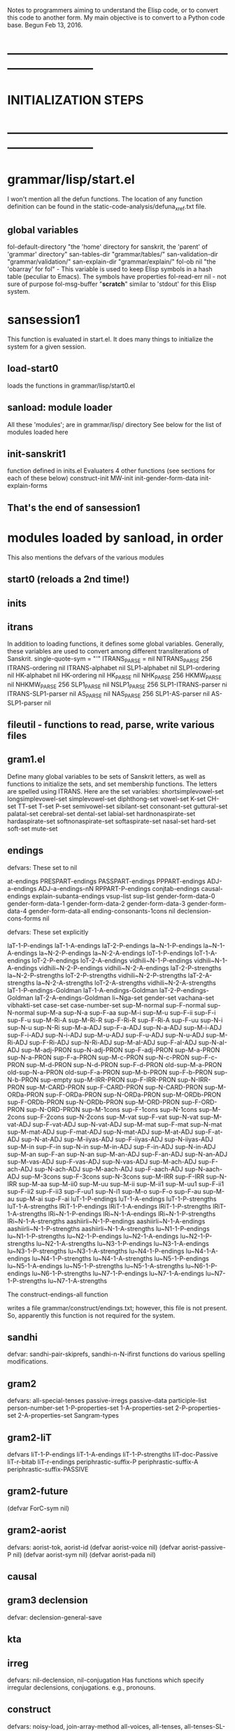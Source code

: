 
Notes to programmers aiming to understand the Elisp code, or to convert this
code to another form.  My main objective is to convert to a Python code base.
Begun Feb 13, 2016.
* ---------------------------------------------------------------------------
* INITIALIZATION STEPS 
* ---------------------------------------------------------------------------
* grammar/lisp/start.el
 I won't mention all the defun functions. 
 The location of any function definition can be found in the
 static-code-analysis/defuna_xref.txt file.

** global variables
fol-default-directory "the 'home' directory for sanskrit, the 'parent' of 'grammar' directory"
san-tables-dir "grammar/tables/"
san-validation-dir "grammar/validation/"
san-explain-dir "grammar/explain/"
fol-ob nil "the 'obarray' for fol"  -  This variable is used to keep Elisp
  symbols in a hash table (peculiar to Emacs).  The symbols have properties
fol-read-err nil -  not sure of purpose
fol-msg-buffer "*scratch*"   similar to 'stdout' for this Elisp system.

* sansession1
 This function is evaluated in start.el.  It does many things to initialize
 the system for a given session.
** load-start0
 loads the functions in grammar/lisp/start0.el
** sanload: module loader
All these 'modules'; are in grammar/lisp/ directory
See below for the list of modules loaded here
** init-sanskrit1
 function defined in inits.el
 Evaluaters 4 other functions (see sections for each of these below)
 construct-init
 MW-init
 init-gender-form-data
 init-explain-forms
** That's the end of sansession1
* modules loaded by sanload, in order
This also mentions the defvars of the various modules
** start0  (reloads a 2nd time!)
** inits  
** itrans
In addition to loading functions, it defines some global variables.
Generally, these variables are used to convert among different transliterations
of Sanskrit.
single-quote-sym  = "'"
ITRANS_PARSE = nil
NITRANS_PARSE 256 
ITRANS-ordering nil
ITRANS-alphabet nil
SLP1-alphabet nil
SLP1-ordering nil
HK-alphabet nil
HK-ordering nil
HK_PARSE nil
NHK_PARSE 256
HKMW_PARSE nil
NHKMW_PARSE 256
SLP1_PARSE nil
NSLP1_PARSE 256
SLP1-ITRANS-parser ni
ITRANS-SLP1-parser nil
AS_PARSE nil
NAS_PARSE 256
SLP1-AS-parser nil
AS-SLP1-parser nil
** fileutil - functions to read, parse, write various files
** gram1.el 
Define many global variables to be sets of Sanskrit letters, as  well
as functions to initialize the sets, and set membership functions.
The letters are spelled using ITRANS.
Here are the set variables:
shortsimplevowel-set
longsimplevowel-set
simplevowel-set
diphthong-set
vowel-set
K-set
CH-set
TT-set
T-set
P-set
semivowel-set
sibilant-set
consonant-set
guttural-set
palatal-set
cerebral-set
dental-set
labial-set
hardnonaspirate-set
hardaspirate-set
softnonaspirate-set
softaspirate-set
nasal-set
hard-set
soft-set
mute-set
** endings
**** defvars: These set to nil
at-endings
PRESPART-endings
PASSPART-endings
PPPART-endings
ADJ-a-endings
ADJ-a-endings-nN
RPPART-P-endings
conjtab-endings
causal-endings
explain-subanta-endings
vsup-list
sup-list
gender-form-data-0
gender-form-data-1
gender-form-data-2
gender-form-data-3
gender-form-data-4
gender-form-data-all
ending-consonants-1cons nil
declension-cons-forms nil

**** defvars: These set explicitly
laT-1-P-endings 
laT-1-A-endings 
laT-2-P-endings
la~N-1-P-endings
la~N-1-A-endings
la~N-2-P-endings
la~N-2-A-endings
loT-1-P-endings
loT-1-A-endings
loT-2-P-endings
loT-2-A-endings
vidhili~N-1-P-endings
vidhili~N-1-A-endings
vidhili~N-2-P-endings
vidhili~N-2-A-endings
laT-2-P-strengths
la~N-2-P-strengths
loT-2-P-strengths
vidhili~N-2-P-strengths
laT-2-A-strengths
la~N-2-A-strengths
loT-2-A-strengths
vidhili~N-2-A-strengths
laT-1-P-endings-Goldman
laT-1-A-endings-Goldman
laT-2-P-endings-Goldman
laT-2-A-endings-Goldman
li~Nga-set
gender-set
vachana-set
vibhakti-set
case-set
case-number-set
sup-M-normal
sup-F-normal
sup-N-normal
sup-M-a
sup-N-a
sup-F-aa
sup-M-i
sup-M-u
sup-F-ii
sup-F-i
sup-F-u
sup-M-Ri-A
sup-M-Ri-R
sup-F-Ri-R
sup-F-Ri-A
sup-F-uu
sup-N-i
sup-N-u
sup-N-Ri
sup-M-a-ADJ
sup-F-a-ADJ
sup-N-a-ADJ
sup-M-i-ADJ
sup-F-i-ADJ
sup-N-i-ADJ
sup-M-u-ADJ
sup-F-u-ADJ
sup-N-u-ADJ
sup-M-Ri-ADJ
sup-F-Ri-ADJ
sup-N-Ri-ADJ
sup-M-aI-ADJ
sup-F-aI-ADJ
sup-N-aI-ADJ
sup-M-adj-PRON
sup-N-adj-PRON
sup-F-adj-PRON
sup-M-a-PRON
sup-N-a-PRON
sup-F-a-PRON
sup-M-c-PRON
sup-N-c-PRON
sup-F-c-PRON
sup-M-d-PRON
sup-N-d-PRON
sup-F-d-PRON
old-sup-M-a-PRON
old-sup-N-a-PRON
old-sup-F-a-PRON
sup-M-b-PRON
sup-F-b-PRON
sup-N-b-PRON
sup-empty
sup-M-IRR-PRON
sup-F-IRR-PRON
sup-N-IRR-PRON
sup-M-CARD-PRON
sup-F-CARD-PRON
sup-N-CARD-PRON
sup-M-ORDa-PRON
sup-F-ORDa-PRON
sup-N-ORDa-PRON
sup-M-ORDb-PRON
sup-F-ORDb-PRON
sup-N-ORDb-PRON
sup-M-ORD-PRON
sup-F-ORD-PRON
sup-N-ORD-PRON
sup-M-1cons
sup-F-1cons
sup-N-1cons
sup-M-2cons
sup-F-2cons
sup-N-2cons
sup-M-vat
sup-F-vat
sup-N-vat
sup-M-vat-ADJ
sup-F-vat-ADJ
sup-N-vat-ADJ
sup-M-mat
sup-F-mat
sup-N-mat
sup-M-mat-ADJ
sup-F-mat-ADJ
sup-N-mat-ADJ
sup-M-at-ADJ
sup-F-at-ADJ
sup-N-at-ADJ
sup-M-iiyas-ADJ
sup-F-iiyas-ADJ
sup-N-iiyas-ADJ
sup-M-in
sup-F-in
sup-N-in
sup-M-in-ADJ
sup-F-in-ADJ
sup-N-in-ADJ
sup-M-an
sup-F-an
sup-N-an
sup-M-an-ADJ
sup-F-an-ADJ
sup-N-an-ADJ
sup-M-vas-ADJ
sup-F-vas-ADJ
sup-N-vas-ADJ
sup-M-ach-ADJ
sup-F-ach-ADJ
sup-N-ach-ADJ
sup-M-aach-ADJ
sup-F-aach-ADJ
sup-N-aach-ADJ
sup-M-3cons
sup-F-3cons
sup-N-3cons
sup-M-IRR
sup-F-IRR
sup-N-IRR
sup-M-aa
sup-M-ii0
sup-M-uu
sup-M-ii
sup-M-ii1
sup-M-uu1
sup-F-ii1
sup-F-ii2
sup-F-ii3
sup-F-uu1
sup-N-i1
sup-M-o
sup-F-o
sup-F-au
sup-M-au
sup-M-ai
sup-F-ai
luT-1-P-endings
luT-1-A-endings
luT-1-P-strengths
luT-1-A-strengths
lRiT-1-P-endings
lRiT-1-A-endings
lRiT-1-P-strengths
lRiT-1-A-strengths
lRi~N-1-P-endings
lRi~N-1-A-endings
lRi~N-1-P-strengths
lRi~N-1-A-strengths
aashiirli~N-1-P-endings
aashiirli~N-1-A-endings
aashiirli~N-1-P-strengths
aashiirli~N-1-A-strengths
lu~N1-1-P-endings
lu~N1-1-P-strengths
lu~N2-1-P-endings
lu~N2-1-A-endings
lu~N2-1-P-strengths
lu~N2-1-A-strengths
lu~N3-1-P-endings
lu~N3-1-A-endings
lu~N3-1-P-strengths
lu~N3-1-A-strengths
lu~N4-1-P-endings
lu~N4-1-A-endings
lu~N4-1-P-strengths
lu~N4-1-A-strengths
lu~N5-1-P-endings
lu~N5-1-A-endings
lu~N5-1-P-strengths
lu~N5-1-A-strengths
lu~N6-1-P-endings
lu~N6-1-P-strengths
lu~N7-1-P-endings
lu~N7-1-A-endings
lu~N7-1-P-strengths
lu~N7-1-A-strengths

**** The construct-endings-all function 
 writes a file
 grammar/construct/endings.txt; however, this file is not present.
So, apparently this function is not required for the system.
** sandhi
defvar: sandhi-pair-skiprefs, sandhi-n-N-ifirst
functions do various spelling modifications.
** gram2
defvars:
all-special-tenses 
passive-irregs
passive-data
participle-list
person-number-set
1-P-properties-set
1-A-properties-set
2-P-properties-set
2-A-properties-set
Sangram-types
** gram2-liT
defvars
liT-1-P-endings
liT-1-A-endings
liT-1-P-strengths
liT-doc-Passive
liT-r-bitab
liT-r-endings
periphrastic-suffix-P
periphrastic-suffix-A
periphrastic-suffix-PASSIVE

** gram2-future
(defvar ForC-sym nil) 
** gram2-aorist
defvars: aorist-tok, aorist-id
(defvar aorist-voice nil)
(defvar aorist-passive-P nil)
(defvar aorist-sym nil) 
(defvar aorist-pada nil)
** causal
** gram3  declension
defvar:  declension-general-save
** kta
** irreg
defvars: nil-declension, nil-conjugation
Has functions which specify irregular declensions, conjugations.
e.g., pronouns.
** construct
defvars: noisy-load, join-array-method
  all-voices, all-tenses, all-tenses-SL-plist,
  participle-data, participle-data-1, perppart1a-data,
  construct-verb-one-data, 
** validation
devfars:
 SL-dtab-directory "SL/dtabs"
 SL-dtab-tabnames
 SL-ITRANS-genders
 SL-ITRANS-forms
** explain
Many defvars.  Not sure what this module does.
** Mbh.el
  Note uses SL/Ramopakhyana
  Not sure of purpose
** forms.el
 This constructs various declensions and conjugations, and
 writes them to output files in an idiosyncratic way.
 May not be of further use.
** sxmw
 Load data based on an older version of Cologne Monier-Williams dictionary

* construct-init
  in construct.el 
Evaluates the following functions, in order:
** fol-ob-init in start0.el
   initializes global fol-ob, a hash for other symbols. Peculiar to Elisp
** init-transliteration in itrans.el
  Sets up various things regarding transliterations. Again, peculiar to
  this implementation.  Probably can use transcoder.py (or .php) per
  https://github.com/funderburkjim/sanskrit-transcoding repository
** init-Sangram in gram1.el
  This is weird, as it appears to use an undefined global variable 'obarray',
   when, as in construct-init, it is evaluated with no arguments.  However,
   this 'obarray' is an Elisp variable.
  So, this again is some Elisp-specific step
** init-sets in gram1.el
 See init-sets.el in pyconvert directory
** init-properties  in gram1.el
 Another form of the set constants of init-sets
** init-vowelstrength in gram1.el
 Establish data structures representing the guRa and vfdDi of vowels.
** init-semivowels in gram1.el
Association between vowels and semivowels.
 For instance, 'y' is semivowel associated to 'i'
** Sandhi-load-init in sandhi.el
 sandhi.el has programs that 
  (a) embody sandhi rules in data structures and serialize those data structures
      to a file (grammar/construct/Sandhi.txt)
  (b) load the serialized structures into memory structures
There are 5 named structures:
  Sandhi, Sandhi-Inverse-join, Sandhi-Inverse-nojoin,
  Sandhi-Inverse, Sandhi-Length
The loaded structures are available via (get 'Sandhi 'Sangram), etc.
  (i.e., they are on the property list of the 'Sangram symbol.)
For the Sandhi structure, the properties have the form "x-y", where 
  x and y are (ITRANS) character codes. And the property value is
  a list of records. Each record has 4 fields:
   - x1  (an array of characters that replace x)
   - y1  (an array of characters that replace y)
   - a 'method' code (join or nojoin)
   - a property list with 2 elements:
     type:  (often "cons")
     ref :  A reference to a section of Antoine or Kale grammar
(convert-sandhi) in init-sandhi-string.el  provides a Python string that
  serializes the Sandhi structure.

** Subanta-initAll in endings.el
  A trivial technicality. Not the real thing.
** init-sup  in endings.el
 (get 'Subanta 'Sangram) => a property list, 
  whose properties are names of form 'sup-<gender>-<code>', where
  <gender> = M, F, or N
  <code> varies
 and whose values are declension table endings (an array of length 24)
pyconvert/init-Subanta-string.el generates a python serialization of these.

** init-vsup in endings.el
(get 'Sup 'Sangram)  => a property list, 
  whose properties are names of form '<conj>-<class>-<pada>', where
  <conj> is Sanskrit name of one of 10(?) conjugation forms (laT, etc.)
  <class> is an integer (1-10), the 'class' of the verb to be conjugated
  <pada> is  P or A (parasmEpada, Atmanepada) (voice)
 and whose values are declension table endings (an array of length 9)
 There is also another possible form '<conj>-<class>-<pada>-strengths',
  whose property value is a vector containing 'W' or 'S' for 'Weak' or 'Strong'.

pyconvert/init-Sup-string.el generates a python serialization of these.
** irregs-init in irreg.el
(get 'Subanta-irreg 'Sangram) = property list.
 The property names are headwords
 The property value is again a property list.
  Whose property names are of form <gender>-IRR-<code>
  and whose property values are declension tables, this time coded 
   as a 24-length vector, an entry of which is either an ITRANS string
   or a list of ITRANS strings (for alternates).
pyconvert/init-Subanta-irreg-string.el generates a python serialization of these.
* MW-init in sxmw.el
 This sets the values of some global variables which are file names:
 (setq MW-orig-mwindx "mwindx.txt")
 (setq MW-orig-mwtot2 "mwtot2.txt")
 (setq MW-dir "mw")
 (setq MW-mwindx "mwindx.txt")
 (setq MW-mwtot2 "mwtot2.txt")
 (setq SL-mwtot2 "SL-mwtot2.txt")
 (setq SL-mwtot3 "SL-mwtot3.txt")
 (setq SL-mwindx "SL-mwindx.txt")
 
* init-gender-form-data in endings.el
 This is already caled by init-sup (see above in construct-init)
 Not sure whether the global constants here are required or not
 declension-cons-forms
 gender-form-data-all  which contains
  gender-form-data-0
  gender-form-data-1
  gender-form-data-2
  gender-form-data-3
  gender-form-data-4 
  NOTE: these are used externally in construct.subanta-base function
  Python conversion code:
  gender-form-data-string.el

* init-explain-forms in explain.el
  At this point, I've forgotten the purpose of this explain module,
  so will not bother to convert these constants now.
* END OF INITIALIZATION STEPS (I hope!)
* ---------------------------------------------------------------------------
* Logic of SL-dtab-construct (in validation.el)
  The arguments are called 'subanta', 'form', 'gender'
  'subanta' is the citation form, in SLP1 coding.
  The gender is a (lower case) m,f or n
  form: use one of the following as abbreviation for the SL 'lexid':
    noun  -> noun/adjective
    compadj -> comparative adjective
    card -> cardinal number
    pron -> pronoun/pronominal adj
    prap1 -> present active participle, class 1, 4, or 10
    prap2 -> present active participle, class 2
    prap3 -> present active participle, class 3 or other reduplicating
    prap5 -> present active participle, class 5, 7, 8, or 9
    prap6 -> present active participle, class 6
    fap -> future active participle
    pfap -> perfect active participle
    adj  -> adjective.  (NOTE pfap is same as 'adj' in the ITRANS system?)
(noun compadj card pron prap1 prap2 prap3 prap5 prap6 fap pfap adj)
  Note SL-dtab-construct is an SLP1 interface to functions and symbols
   written in an 'earlier' ITRANS based system.

SL-dtab-construct calls  SL-construct-subanta1a with same arguments
   Then, reformats the result
SL-construct-subanta1a converts to ITRANS , then calls either
 construct-prap   for form = prap1,...,prap6 or fap
 construct-subanta1a  for the other forms.
* construct-prap
  Defer for now
* construct-subanta1a
 'subanta', 'form', 'gender'
 'form' is (ITRANS spelling of) noun, compadj, card, pron, pfap, adj
 (a) Construct gen-or-type and form1
    if form == 'noun':
     (form2,form1) = (subanta-convert-form subanta gender)
     gen-or-type=gender
    else:
     (form2,form1) = (subanta-convert-form subanta form)
     gen-or-type=form2
 (b) dtab1 = (construct-subanta1 subanta gen-or-type form1)
       structure: ((form form1) (M dtab-M F dtab-F N dtab-N))
 (c) dtab = (plist-get (elt dtab1 1) gender)

Here is how (subanta-convert-form subanta x) works:
 Example: (subanta-convert-form 'raama 'M) => (M a)

 computes and returns a pair (form type) (or possibily nil), compute
 set lc = last character of subanta
 set type = value of subanta in the property list (init-subanta-type-data)
   [may be nil]
 Then, recode type in some cases:
  if lc='a' and (x is m,f,n,or adj) and (type is c or d)
   reset type=a
  ir subanta='sama' and x is adj,
   reset type=nil
 If type is nil at this point (the usual situation), 
  consider many cases.  This is complicated.
* construct-subanta1 subanta gen-or-mtype form
 The most common path is:
  info = (construct-subanta2 subanta gen-or-mtype form)
   Example: (construct-subanta2 'raama 'M 'a) => ((raam M a nil))
   See next section for construct-subanta2 details
  dtab = declension-citation1 subanta info
   Example (declension-citation1 'raama 'raam 'M 'a nil)=>
       [raamaH raamau raamaaH raamam raamau raamaan raameNa raamaabhyaam raamaiH raamaaya raamaabhyaam raamebhyaH raamaat raamaabhyaam raamebhyaH raamasya raamayoH raamaaNaam raame raamayoH raameShu raama raamau raamaaH]
* construct-subanta2
  prAtipadika: the crude form or base of a noun, a noun in its uninflected state
  praatipadikas = (subanta-base citation-sym genderin form)
    Example: (subanta-base 'raama 'M 'a') => raam
* declension-citation1 in gram3.el
* ---------------------------------------------------------------------------
* Feb 27, 2016  s-file-init-alt1 (in forms.el)
This constructs and displays declension tables (in SLP1) from an input file
like one of three files in grammar/prod/inputs:
   MW-noun.txt, MW-adj.txt, and MW-PCO.txt
Exemplary lines from these files are, respectively,
gaRimat : S m : <MW=gaRi-mat,83017,1>
aMSaBAgin : S adj : <MW=aMSa-BAgin,29,1>
anya : S PRON : <MW=anya,12297,1>
azwAdaSan : S CARD : <MW=azwA-daSan,29547,1>
azwAviMSa : S ORD : <MW=azwA-viMSa,29581,1>

Each line has 3 parts:
1. <subanta>  (the citation form of a word; similar to 'prAtipadika')
2. S <fg>  
  For MW-noun, this is a sequence of one or more genders 'm','f','n'
        (but not mfn)
  For MW-adj, this is one of 'adj' or 'adjI'.   These would be shown
     as 'mfn' in MW dictionary.  Probably 'adjI' indicates that the
     feminine stem ends in 'I'
  For MW-PCO, this is one of 'PRON', 'CARD', 'ORD'
3. <mw={KEY2},{L},K>
  'KEY2' often uses a '-' to separate the last 'pada' of the subanta.
   This last pada is declined by rules, and then the declension for the
   subanta concatenates the first part to these inflected last parts.
  'mw-word' is Elisp program variable for 'KEY2'
  'L' is an MW dictionary L-number. Not sure whether it is consistent
  with current dictionary L-numbers in those files.
  'K': Not sure what this number represents. Possibly a homonym number?
   Neither L nor K play a part in the declension algorithm.
Notes:
 1. The word 'subanta' used in much of the Elisp code is not appropriate.
    prAtipadika: the crude form or base of a noun, a noun in its uninflected state
    subanta: an inflected noun as ending with a case-termination
 2. <fg> provides metadata used to decide how to decline
    There are probably some other values of <fg> that are handled by the
    declension process. Notably, PRAP1, FAP, etc. for various participle.
 3. 'fg' is acronym for 'form or gender'
* s-file-init-alt-helper (subanta fg mw-word)  (in forms.el)
  called by s-file-init-alt1.
  lword = last pada of mw-word
  Example:
 (s-file-init-alt-helper "rAma" "m" "rAma")
(":noun a m:rAma:rAma:[rAmaH rAmO rAmAH rAmam rAmO rAmAn rAmeRa rAmAByAm rAmEH rAmAya rAmAByAm rAmeByaH rAmAt rAmAByAm rAmeByaH rAmasya rAmayoH rAmARAm rAme rAmayoH rAmezu rAma rAmO rAmAH]
")

**  forms = (s-file-init-genform  subanta fg)
  Returned is a list of pairs, each of the form (<f> <g>), where
  <g> and <f> are Elisp symbols,
  <g> is a gender (cap M/F/N), and 
  <f> is a subanta type (a,u,vat, etc).
  Each such pair is appropriate for calls:
   (SL-construct-subanta1 <subanta> <g> <f>)
  Example:
 (s-file-init-genform  "rAma" "m") => ((a M))
 (s-file-init-genform  "guru" "adj") => ((u ADJ))
 (s-file-init-genform  "guru" "mf") => ((u F) (u M))

  Converts subanta to isubanta (ITRANS citataion)
  forms = (convert-subanta-lexinfo isubanta '(S fg)))  (in construct.el)

* THE VERY END

